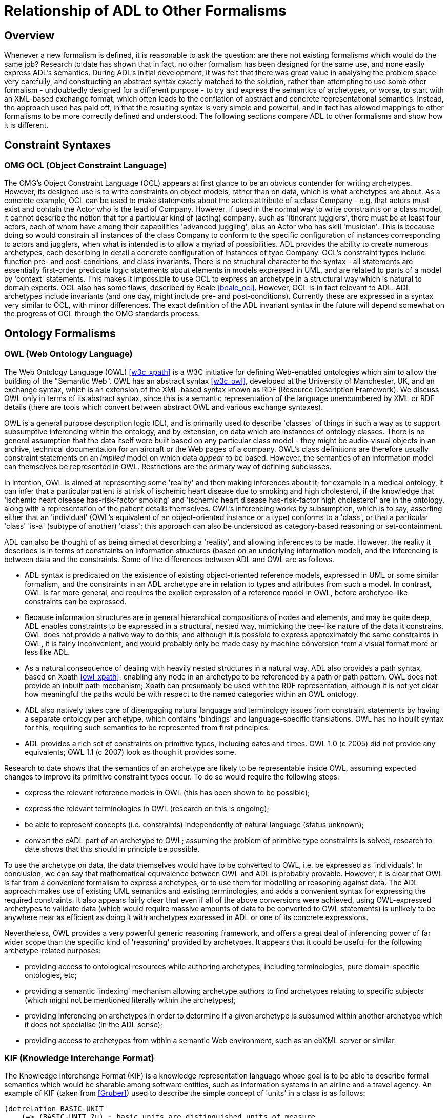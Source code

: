 [appendix]
= Relationship of ADL to Other Formalisms

== Overview

Whenever a new formalism is defined, it is reasonable to ask the question: are there not existing formalisms which would do the same job? Research to date has shown that in fact, no other formalism has been designed for the same use, and none easily express ADL's semantics. During ADL's initial development, it was felt that there was great value in analysing the problem space very carefully, and constructing an abstract syntax exactly matched to the solution, rather than attempting to use some other formalism - undoubtedly designed for a different purpose - to try and express the semantics of archetypes, or worse, to start with an XML-based exchange format, which often leads to the conflation of abstract and concrete representational semantics. Instead, the approach used has paid off, in that the resulting syntax is very simple and powerful, and in fact has allowed mappings to other formalisms to be more correctly defined and understood. The following sections compare ADL to other formalisms and show how it is different.

== Constraint Syntaxes

=== OMG OCL (Object Constraint Language)

The OMG's Object Constraint Language (OCL) appears at first glance to be an obvious contender for writing archetypes. However, its designed use is to write constraints on object models, rather than on data, which is what archetypes are about. As a concrete example, OCL can be used to make statements about the actors attribute of a class Company - e.g. that actors must exist and contain the Actor who is the lead of Company. However, if used in the normal way to write constraints on a class model, it cannot describe the notion that for a particular kind of (acting) company, such as 'itinerant jugglers', there must be at least four actors, each of whom have among their capabilities 'advanced juggling', plus an Actor who has skill 'musician'. This is because doing so would constrain all instances of the class Company to conform to the specific configuration of instances corresponding to actors and jugglers, when what is intended is to allow a myriad of possibilities. ADL provides the ability to create numerous archetypes, each describing in detail a concrete configuration of instances of type Company.  OCL's constraint types include function pre- and post-conditions, and class invariants. There is no structural character to the syntax - all statements are essentially first-order predicate logic statements about elements in models expressed in UML, and are related to parts of a model by 'context' statements.  This makes it impossible to use OCL to express an archetype in a structural way which is natural to domain experts. OCL also has some flaws, described by Beale <<beale_ocl>>.  However, OCL is in fact relevant to ADL. ADL archetypes include invariants (and one day, might include pre- and post-conditions). Currently these are expressed in a syntax very similar to OCL, with minor differences. The exact definition of the ADL invariant syntax in the future will depend somewhat on the progress of OCL through the OMG standards process.

== Ontology Formalisms

=== OWL (Web Ontology Language)

The Web Ontology Language (OWL) <<w3c_xpath>> is a W3C initiative for defining Web-enabled ontologies which aim to allow the building of the "Semantic Web". OWL has an abstract syntax <<w3c_owl>>, developed at the University of Manchester, UK, and an exchange syntax, which is an extension of the XML-based syntax known as RDF (Resource Description Framework). We discuss OWL only in terms of its abstract syntax, since this is a semantic representation of the language unencumbered by XML or RDF details (there are tools which convert between abstract OWL and various exchange syntaxes).

OWL is a general purpose description logic (DL), and is primarily used to describe 'classes' of things in such a way as to support subsumptive inferencing within the ontology, and by extension, on data which are instances of ontology classes. There is no general assumption that the data itself were built based on any particular class model - they might be audio-visual objects in an archive, technical documentation for an aircraft or the Web pages of a company. OWL's class definitions are therefore usually constraint statements on an _implied_ model on which data _appear_ to be based. However, the semantics of an information model can themselves be represented in OWL. Restrictions are the primary way of defining subclasses.

In intention, OWL is aimed at representing some 'reality' and then making inferences about it; for example in a medical ontology, it can infer that a particular patient is at risk of ischemic heart disease due to smoking and high cholesterol, if the knowledge that 'ischemic heart disease has-risk-factor smoking' and 'ischemic heart disease has-risk-factor high cholesterol' are in the ontology, along with a representation of the patient details themselves. OWL's inferencing works by subsumption, which is to say, asserting either that an 'individual' (OWL's equivalent of an object-oriented instance or a type) conforms to a 'class', or that a particular 'class' 'is-a' (subtype of another) 'class'; this approach can also be understood as category-based reasoning or set-containment.

ADL can also be thought of as being aimed at describing a 'reality', and allowing inferences to be made. However, the reality it describes is in terms of constraints on information structures (based on an underlying information model), and the inferencing is between data and the constraints. Some of the differences between ADL and OWL are as follows.

* ADL syntax is predicated on the existence of existing object-oriented reference models, expressed in UML or some similar formalism, and the constraints in an ADL archetype are in relation to types and attributes from such a model. In contrast, OWL is far more general, and requires the explicit expression of a reference model in OWL, before archetype-like constraints can be expressed.
* Because information structures are in general hierarchical compositions of nodes and elements, and may be quite deep, ADL enables constraints to be expressed in a structural, nested way, mimicking the tree-like nature of the data it constrains. OWL does not provide a native way to do this, and although it is possible to express approximately the same constraints in OWL, it is fairly inconvenient, and would probably only be made easy by machine conversion from a visual format more or less like ADL.
* As a natural consequence of dealing with heavily nested structures in a natural way, ADL also provides a path syntax, based on Xpath <<owl_xpath>>, enabling any node in an archetype to be referenced by a path or path pattern. OWL does not provide an inbuilt path mechanism; Xpath can presumably be used with the RDF representation, although it is not yet clear how meaningful the paths would be with respect to the named categories within an OWL ontology.
* ADL also natively takes care of disengaging natural language and terminology issues from constraint statements by having a separate ontology per archetype, which contains 'bindings' and language-specific translations. OWL has no inbuilt syntax for this, requiring such semantics to be represented from first principles.
* ADL provides a rich set of constraints on primitive types, including dates and times. OWL 1.0 (c 2005) did not provide any equivalents; OWL 1.1 (c 2007) look as though it provides some.

Research to date shows that the semantics of an archetype are likely to be representable inside OWL, assuming expected changes to improve its primitive constraint types occur. To do so would require the following steps:

* express the relevant reference models in OWL (this has been shown to be possible);
* express the relevant terminologies in OWL (research on this is ongoing);
* be able to represent concepts (i.e. constraints) independently of natural language (status unknown);
* convert the cADL part of an archetype to OWL; assuming the problem of primitive type constraints is solved, research to date shows that this should in principle be possible.

To use the archetype on data, the data themselves would have to be converted to OWL, i.e. be expressed as 'individuals'. In conclusion, we can say that mathematical equivalence between OWL and ADL is probably provable. However, it is clear that OWL is far from a convenient formalism to express archetypes, or to use them for modelling or reasoning against data. The ADL approach makes use of existing UML semantics and existing terminologies, and adds a convenient syntax for expressing the required constraints. It also appears fairly clear that even if all of the above conversions were achieved, using OWL-expressed archetypes to validate data (which would require massive amounts of data to be converted to OWL statements) is unlikely to be anywhere near as efficient as doing it with archetypes expressed in ADL or one of its concrete expressions.

Nevertheless, OWL provides a very powerful generic reasoning framework, and offers a great deal of inferencing power of far wider scope than the specific kind of 'reasoning' provided by archetypes. It appears that it could be useful for the following archetype-related purposes:

* providing access to ontological resources while authoring archetypes, including terminologies, pure domain-specific ontologies, etc;
* providing a semantic 'indexing' mechanism allowing archetype authors to find archetypes relating to specific subjects (which might not be mentioned literally within the archetypes);
* providing inferencing on archetypes in order to determine if a given archetype is subsumed within another archetype which it does not specialise (in the ADL sense);
* providing access to archetypes from within a semantic Web environment, such as an ebXML server or similar.

=== KIF (Knowledge Interchange Format)
The Knowledge Interchange Format (KIF) is a knowledge representation language whose goal is to be able to describe formal semantics which would be sharable among software entities, such as information systems in an airline and a travel agency. An example of KIF (taken from <<Gruber>>) used to describe the simple concept of 'units' in a class is as follows:

[source, lisp]
--------
(defrelation BASIC-UNIT
    (=> (BASIC-UNIT ?u) ; basic units are distinguished units of measure
        (unit-of-measure ?u)))

(deffunction UNIT*
        ; Unit* maps all pairs of units to units
    (=> (and (unit-of-measure ?u1) (unit-of-measure ?u2))
        (and (defined (UNIT* ?u1 ?u2)) (unit-of-measure (UNIT* ?u1 ?u2))))
            
        ; It is commutative
    (= (UNIT* ?u1 ?u2) (UNIT* ?u2 ?u1))
    
        ; It is associative
    (= (UNIT* ?u1 (UNIT* ?u2 ?u3))
        (UNIT* (UNIT* ?u1 ?u2) ?u3))
)

(deffunction UNIT^
        ; Unit^ maps all units and reals to units
    (=> (and (unit-of-measure ?u)
        (real-number ?r))
        (and (defined (UNIT^ ?u ?r)) (unit-of-measure (UNIT^ ?u ?r))))
        
        ; It has the algebraic properties of exponentiation
    (= (UNIT^ ?u 1) ?u)
    (= (unit* (UNIT^ ?u ?r1) (UNIT^ ?u ?r2)) (UNIT^ ?u (+ ?r1 ?r2)))
    (= (UNIT^ (unit* ?u1 ?u2) ?r)
    (unit* (UNIT^ ?u1 ?r) (UNIT^ ?u2 ?r)))
)
--------

It should be clear from the above that KIF is a definitional language - it defines all the concepts it mentions. However, the most common situation in which we find ourselves is that information models already exist, and may even have been deployed as software. Thus, to use KIF for expressing archetypes, the existing information model and relevant terminologies would have to be converted to KIF statements, before archetypes themselves could be expressed. This is essentially the same process as for expressing archetypes in OWL.

It should also be realised that KIF is intended as a knowledge exchange format, rather than a knowledge representation format, which is to say that it can (in theory) represent the semantics of any other knowledge representation language, such as OWL. This distinction today seems fine, since Web-enabled languages like OWL probably don't need an exchange format other than their XML equivalents to be shared. The relationship and relative strengths and deficiencies is explored by e.g. <<Martin>>.

== XML-based Formalisms

=== XML-schema
Previously, archetypes have been expressed as XML instance documents conforming to W3C XML schemas, for example in the Good Electronic Health Record (see <<GeHR_AUS>> and http://www.openEHR.org[openEHR] projects. The schemas used in those projects correspond technically to the XML expressions of information model-dependent object models shown in The Archetypes: Technical Overview specification. XML archetypes are accordingly equivalent to serialised instances of the parse tree, i.e. particular ADL archetypes serialised from objects into XML instance.